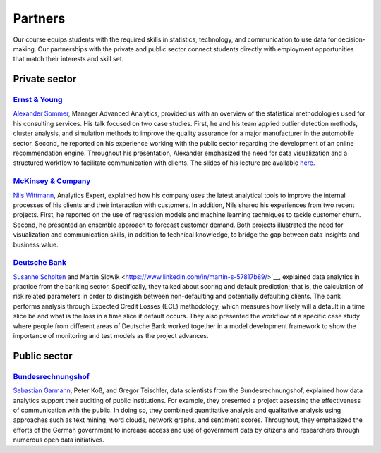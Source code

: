 ########
Partners
########

Our course equips students with the required skills in statistics, technology, and communication to use data for decision-making. Our partnerships with the private and public sector connect students directly with employment opportunities that match their interests and skill set.

Private sector
--------------

`Ernst & Young <https://www.ey.com/de_de>`_
^^^^^^^^^^^^^^^^^^^^^^^^^^^^^^^^^^^^^^^^^^^

`Alexander Sommer <https://www.linkedin.com/in/alexander-sommer-ey>`__, Manager Advanced Analytics, provided us with an overview of the statistical methodologies used for his consulting services. His talk focused on two case studies. First, he and his team applied outlier detection methods, cluster analysis, and simulation methods to improve the quality assurance for a major manufacturer in the automobile sector. Second, he reported on his experience working with the public sector regarding the development of an online recommendation engine. Throughout his presentation, Alexander emphasized the need for data visualization and a structured workflow to facilitate communication with clients. The slides of his lecture are available `here <https://github.com/OpenSourceEconomics/ose-course-data-science/blob/master/partners/E%26Y.pdf>`_.

`McKinsey & Company <https://www.mckinsey.de/>`_
^^^^^^^^^^^^^^^^^^^^^^^^^^^^^^^^^^^^^^^^^^^^^^^^

`Nils Wittmann <https://www.linkedin.com/in/nils-wittmann-373a0040/?originalSubdomain=de>`__, Analytics Expert, explained how his company uses the latest analytical tools to improve the internal processes of his clients and their interaction with customers. In addition, Nils shared his experiences from two recent projects. First, he reported on the use of regression models and machine learning techniques to tackle customer churn. Second, he presented an ensemble approach to forecast customer demand. Both projects illustrated the need for visualization and communication skills, in addition to technical knowledge, to bridge the gap between data insights and business value. 

`Deutsche Bank <https://www.deutsche-bank.de/pk.html/>`_
^^^^^^^^^^^^^^^^^^^^^^^^^^^^^^^^^^^^^^^^^^^^^^^^

`Susanne Scholten <https://www.linkedin.com/in/susanne-scholten-ab826a5/?originalSubdomain=de>`__ and Martin Slowik <https://www.linkedin.com/in/martin-s-57817b89/>`__, explained data analytics in practice from the banking sector. Specifically, they talked about scoring and default prediction; that is, the calculation of risk related parameters in order to distingish between non-defaulting and potentially defaulting clients. The bank performs analysis through Expected Credit Losses (ECL) methodology, which measures how likely will a default in a time slice be and what is the loss in a time slice if default occurs. They also presented the workflow of a specific case study where people from different areas of Deutsche Bank worked together in a model development framework to show the importance of monitoring and test models as the project advances. 

Public sector
-------------

`Bundesrechnungshof <https://www.bundesrechnungshof.de/de>`_
^^^^^^^^^^^^^^^^^^^^^^^^^^^^^^^^^^^^^^^^^^^
`Sebastian Garmann <https://sites.google.com/site/garmannsebastian/>`__, Peter Koß, and Gregor Teischler, data scientists from the Bundesrechnungshof, explained how data analytics support their auditing of public institutions. For example, they presented a project assessing the effectiveness of communication with the public. In doing so, they combined quantitative analysis and qualitative analysis using approaches such as text mining, word clouds, network graphs, and sentiment scores. Throughout, they emphasized the efforts of the German government to increase access and use of government data by citizens and researchers through numerous open data initiatives.
